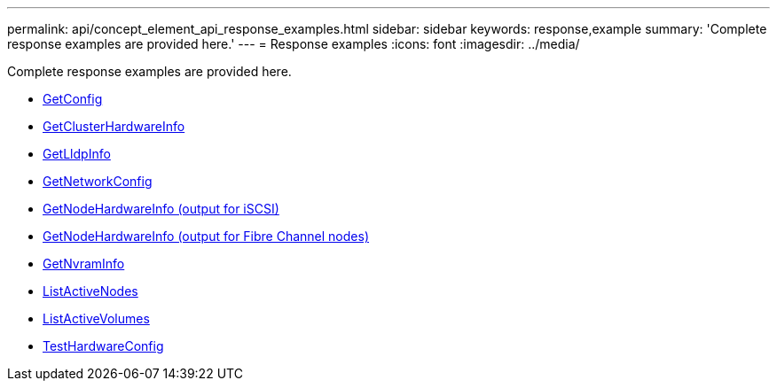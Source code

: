 ---
permalink: api/concept_element_api_response_examples.html
sidebar: sidebar
keywords: response,example
summary: 'Complete response examples are provided here.'
---
= Response examples
:icons: font
:imagesdir: ../media/

[.lead]
Complete response examples are provided here.

* xref:reference_element_api_response_example_getconfig.adoc[GetConfig]
* xref:reference_element_api_response_example_getclusterhardwareinfo.adoc[GetClusterHardwareInfo]
* xref:reference_element_api_response_example_getlldpinfo.adoc[GetLldpInfo]
* xref:reference_element_api_response_example_getnetworkconfig.adoc[GetNetworkConfig]
* xref:reference_element_api_response_example_getnodehardwareinfo.adoc[GetNodeHardwareInfo (output for iSCSI)]
* xref:reference_element_api_response_example_getnodehardwareinfo_fibre_channel.adoc[GetNodeHardwareInfo (output for Fibre Channel nodes)]
* xref:reference_element_api_response_example_getnvraminfo.adoc[GetNvramInfo]
* xref:reference_element_api_response_example_listactivenodes.adoc[ListActiveNodes]
* xref:reference_element_api_response_example_listactivevolumes.adoc[ListActiveVolumes]
* xref:reference_element_api_response_example_testhardwareconfig.adoc[TestHardwareConfig]
